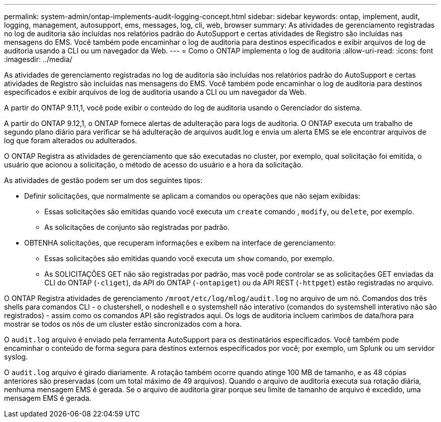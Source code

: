 ---
permalink: system-admin/ontap-implements-audit-logging-concept.html 
sidebar: sidebar 
keywords: ontap, implement, audit, logging, management, autosupport, ems, messages, log, cli, web, browser 
summary: As atividades de gerenciamento registradas no log de auditoria são incluídas nos relatórios padrão do AutoSupport e certas atividades de Registro são incluídas nas mensagens do EMS. Você também pode encaminhar o log de auditoria para destinos especificados e exibir arquivos de log de auditoria usando a CLI ou um navegador da Web. 
---
= Como o ONTAP implementa o log de auditoria
:allow-uri-read: 
:icons: font
:imagesdir: ../media/


[role="lead"]
As atividades de gerenciamento registradas no log de auditoria são incluídas nos relatórios padrão do AutoSupport e certas atividades de Registro são incluídas nas mensagens do EMS. Você também pode encaminhar o log de auditoria para destinos especificados e exibir arquivos de log de auditoria usando a CLI ou um navegador da Web.

A partir do ONTAP 9.11,1, você pode exibir o conteúdo do log de auditoria usando o Gerenciador do sistema.

A partir do ONTAP 9.12,1, o ONTAP fornece alertas de adulteração para logs de auditoria. O ONTAP executa um trabalho de segundo plano diário para verificar se há adulteração de arquivos audit.log e envia um alerta EMS se ele encontrar arquivos de log que foram alterados ou adulterados.

O ONTAP Registra as atividades de gerenciamento que são executadas no cluster, por exemplo, qual solicitação foi emitida, o usuário que acionou a solicitação, o método de acesso do usuário e a hora da solicitação.

As atividades de gestão podem ser um dos seguintes tipos:

* Definir solicitações, que normalmente se aplicam a comandos ou operações que não sejam exibidas:
+
** Essas solicitações são emitidas quando você executa um `create` comando , `modify`, ou `delete`, por exemplo.
** As solicitações de conjunto são registradas por padrão.


* OBTENHA solicitações, que recuperam informações e exibem na interface de gerenciamento:
+
** Essas solicitações são emitidas quando você executa um `show` comando, por exemplo.
** As SOLICITAÇÕES GET não são registradas por padrão, mas você pode controlar se as solicitações GET enviadas da CLI do ONTAP (`-cliget`), da API do ONTAP (`-ontapiget`) ou da API REST (`-httpget`) estão registradas no arquivo.




O ONTAP Registra atividades de gerenciamento `/mroot/etc/log/mlog/audit.log` no arquivo de um nó. Comandos dos três shells para comandos CLI - o clustershell, o nodeshell e o systemshell não interativo (comandos do systemshell interativo não são registrados) - assim como os comandos API são registrados aqui. Os logs de auditoria incluem carimbos de data/hora para mostrar se todos os nós de um cluster estão sincronizados com a hora.

O `audit.log` arquivo é enviado pela ferramenta AutoSupport para os destinatários especificados. Você também pode encaminhar o conteúdo de forma segura para destinos externos especificados por você; por exemplo, um Splunk ou um servidor syslog.

O `audit.log` arquivo é girado diariamente. A rotação também ocorre quando atinge 100 MB de tamanho, e as 48 cópias anteriores são preservadas (com um total máximo de 49 arquivos). Quando o arquivo de auditoria executa sua rotação diária, nenhuma mensagem EMS é gerada. Se o arquivo de auditoria girar porque seu limite de tamanho de arquivo é excedido, uma mensagem EMS é gerada.
